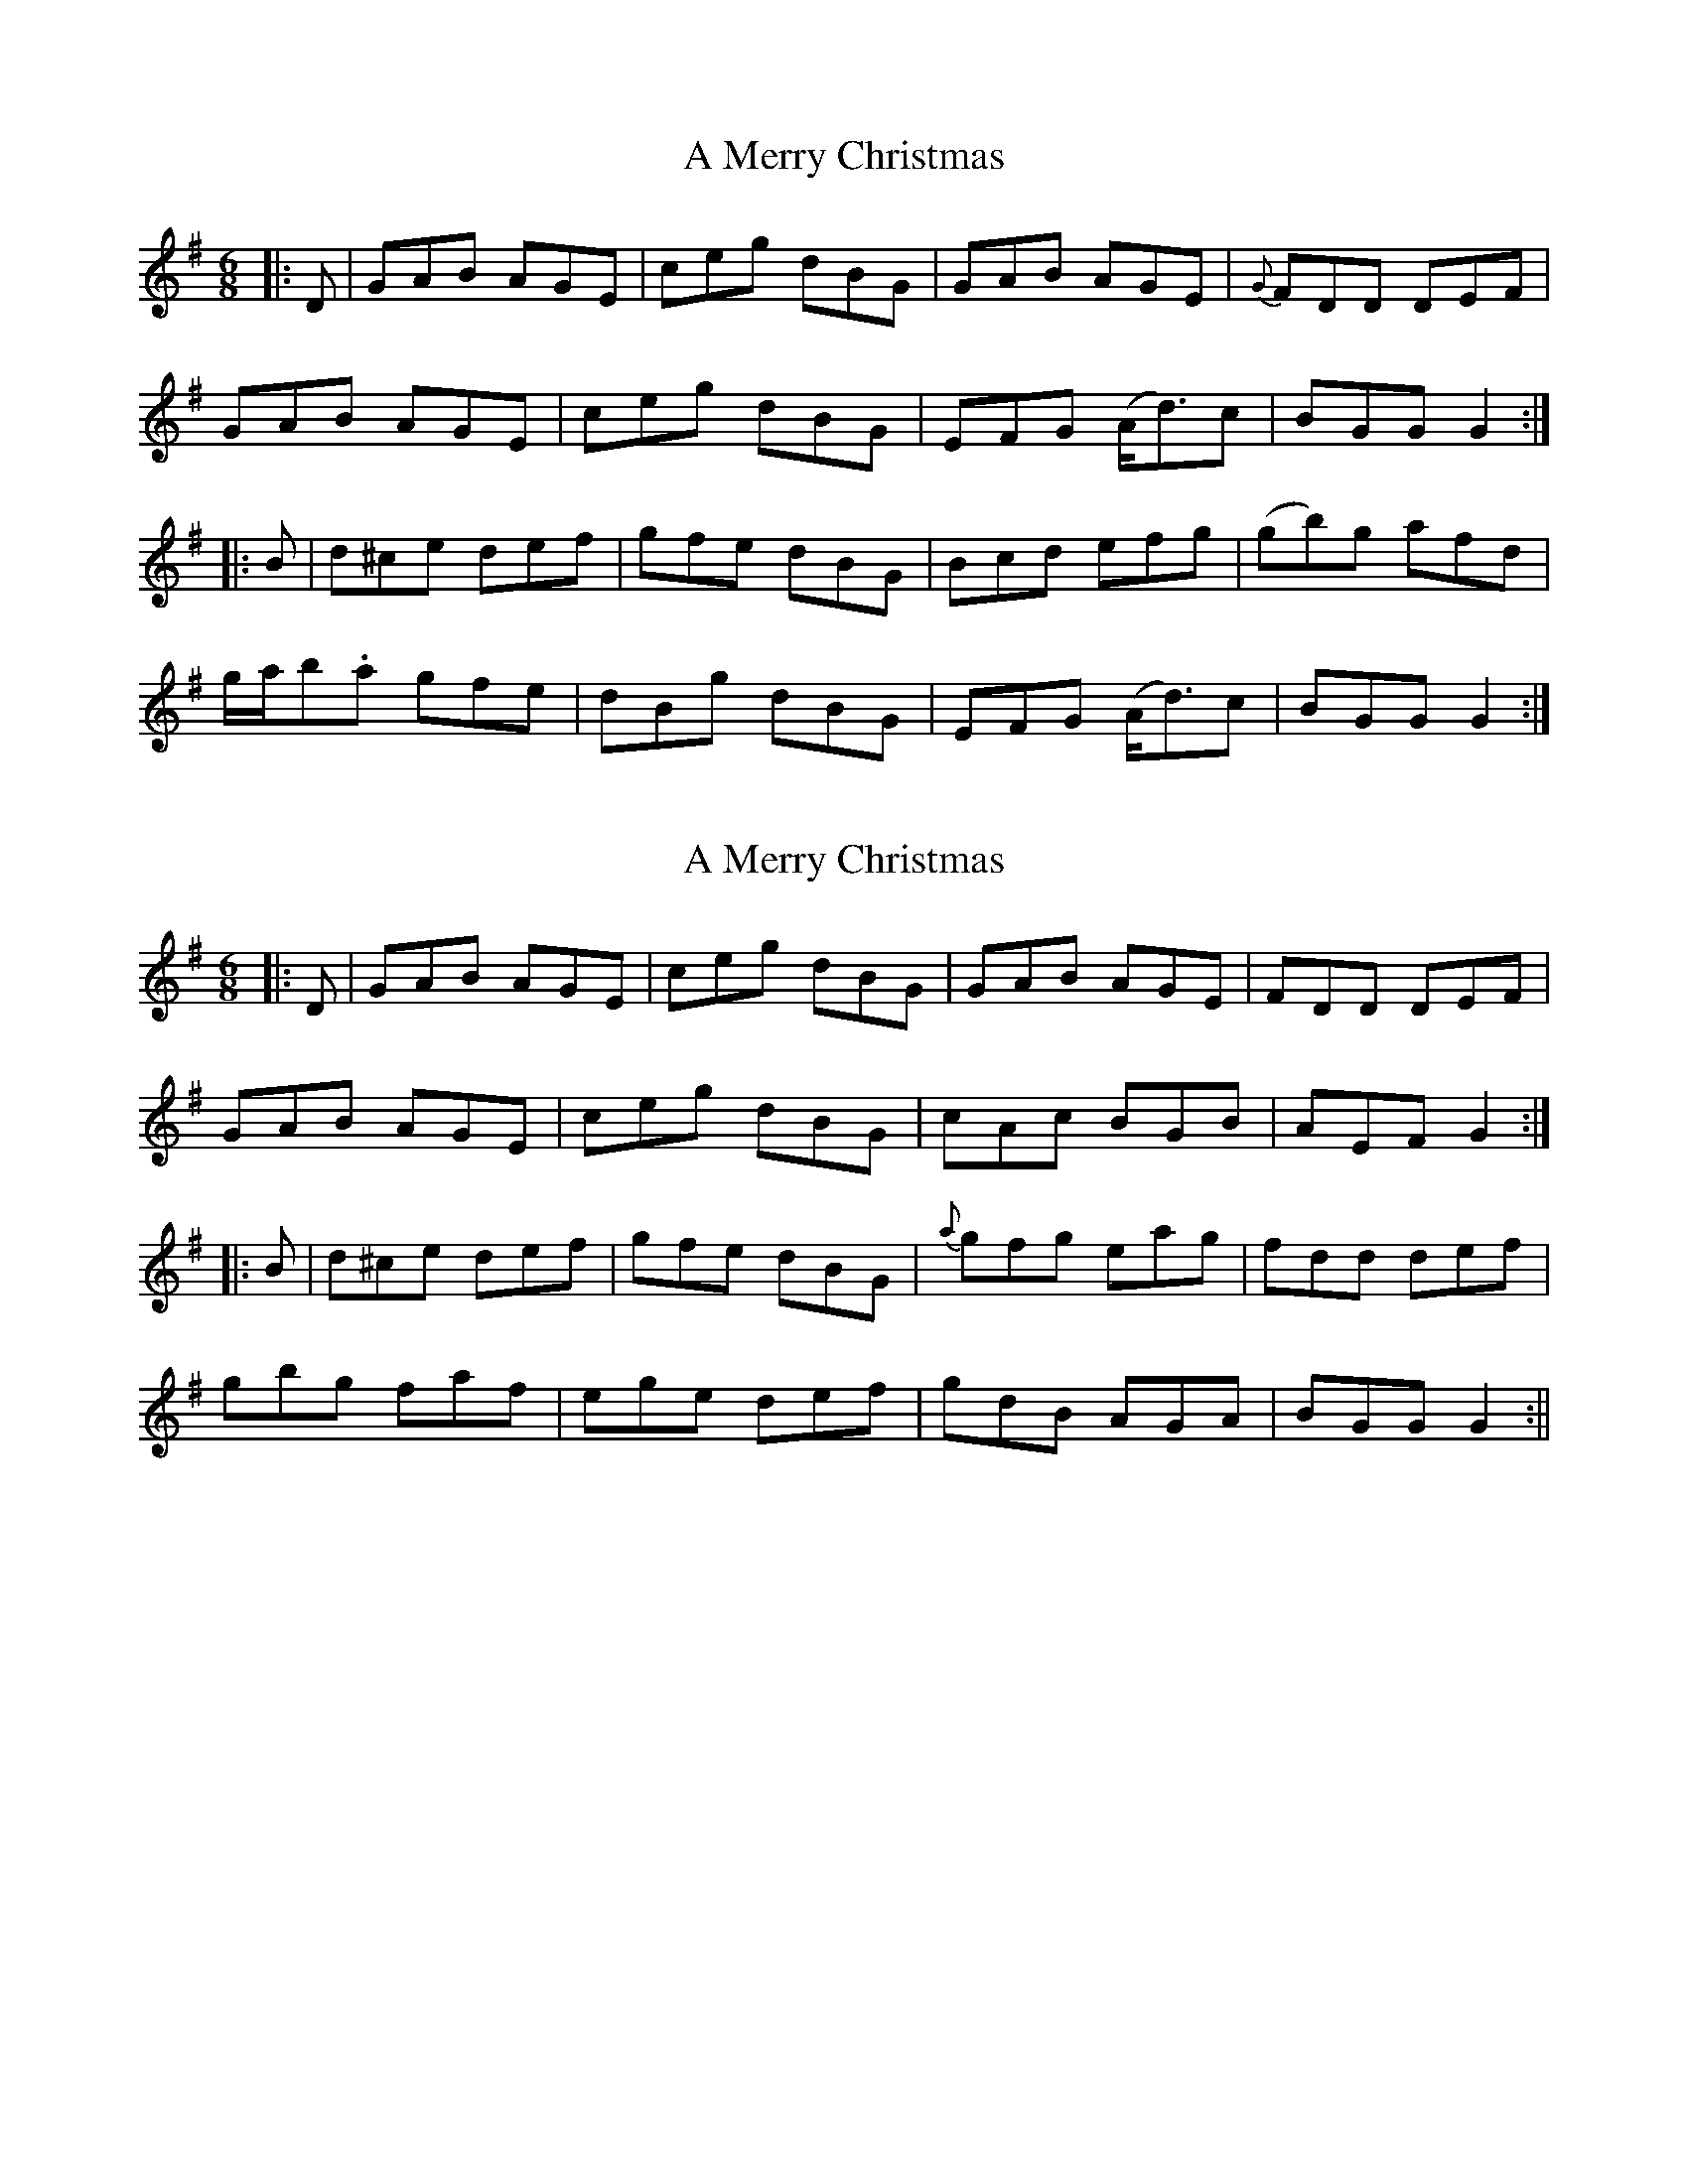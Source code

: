 X: 1
T: A Merry Christmas
Z: Pontus Adefjord
S: https://thesession.org/tunes/2152#setting2152
R: jig
M: 6/8
L: 1/8
K: Gmaj
|:D|GAB AGE|ceg dBG|GAB AGE|{G}FDD DEF|
GAB AGE|ceg dBG|EFG (A<d)c|BGG G2:|
|:B|d^ce def|gfe dBG|Bcd efg|(gb)g afd|
g/2a/2b.a gfe|dBg dBG|EFG (A<d)c|BGG G2:|
X: 2
T: A Merry Christmas
Z: Moxhe
S: https://thesession.org/tunes/2152#setting26864
R: jig
M: 6/8
L: 1/8
K: Gmaj
|:D|GAB AGE | ceg dBG | GAB AGE | FDD DEF |
GAB AGE | ceg dBG | cAc BGB | AEF G2 :|
|: B|d^ce def | gfe dBG | {a}gfg eag | fdd def|
gbg faf | ege def | gdB AGA | BGG G2 :||
X: 3
T: A Merry Christmas
Z: bdh
S: https://thesession.org/tunes/2152#setting27098
R: jig
M: 6/8
L: 1/8
K: Gmaj
|: G2B AGE | ceg dBG | GAB AGE | F2D DEF |
G2B AGE | ceg dBG | EFG Adc |1 BGF G2F :|2 BGF GBc ||
|: ded def | gfe dBG | Bcd efg | gbg afd |
gba gfe | dBg dBG | EFG Adc |1 BGF GBc :|2 BGF G2F ||
